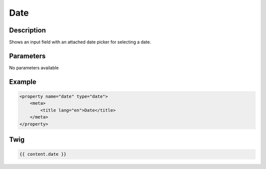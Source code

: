 Date
====

Description
-----------

Shows an input field with an attached date picker for selecting a date.

Parameters
----------

No parameters available

Example
-------

.. code-block:: xml

    <property name="date" type="date">
        <meta>
            <title lang="en">Date</title>
        </meta>
    </property>

Twig
----

.. code-block:: twig

    {{ content.date }}
